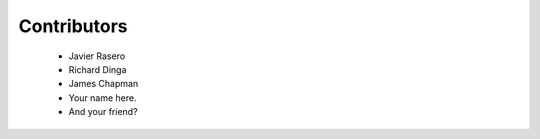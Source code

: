 Contributors
--------------
 - Javier Rasero
 - Richard Dinga
 - James Chapman
 
 - Your name here.
 - And your friend?
